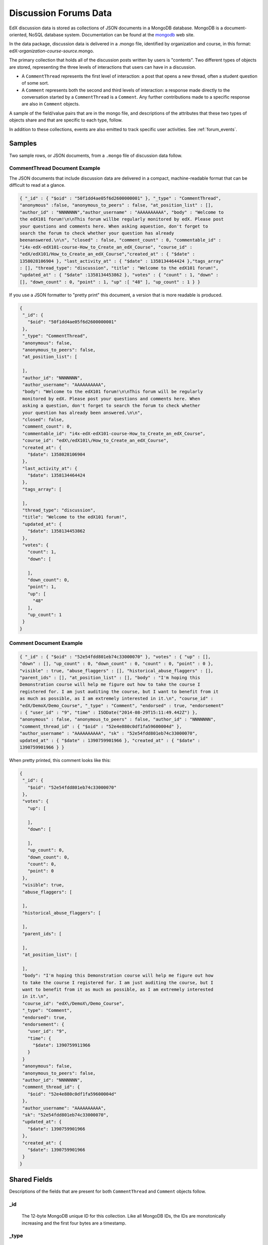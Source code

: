 .. _Discussion Forums Data:

######################
Discussion Forums Data
######################

EdX discussion data is stored as collections of JSON documents in a MongoDB
database. MongoDB is a document-oriented, NoSQL database system. Documentation
can be found at the mongodb_ web site.

..  _mongodb: http://docs.mongodb.org/manual/

In the data package, discussion data is delivered in a .mongo file, identified
by organization and course, in this format:
edX-*organization*-*course*-*source*.mongo.

The primary collection that holds all of the discussion posts written by users
is "contents". Two different types of objects are stored, representing the
three levels of interactions that users can have in a discussion.

* A ``CommentThread`` represents the first level of interaction: a post that
  opens a new thread, often a student question of some sort.

* A ``Comment`` represents both the second and third levels of interaction: a
  response made directly to the conversation started by a ``CommentThread`` is
  a ``Comment``. Any further contributions made to a specific response are also
  in ``Comment`` objects.

A sample of the field/value pairs that are in the mongo file, and descriptions
of the attributes that these two types of objects share and that are specific
to each type, follow.

In addition to these collections, events are also emitted to track specific
user activities. See :ref:`forum_events`.

*********
Samples
*********

Two sample rows, or JSON documents, from a ``.mongo`` file of discussion data
follow. 

----------------------------------------
CommentThread Document Example
----------------------------------------

The JSON documents that include discussion data are delivered in a compact,
machine-readable format that can be difficult to read at a glance.

.. code-block:: json

 { "_id" : { "$oid" : "50f1dd4ae05f6d2600000001" }, "_type" : "CommentThread",
 "anonymous" :false, "anonymous_to_peers" : false, "at_position_list" : [],
 "author_id" : "NNNNNNN","author_username" : "AAAAAAAAAA", "body" : "Welcome to
 the edX101 forum!\n\nThis forum willbe regularly monitored by edX. Please post
 your questions and comments here. When asking aquestion, don't forget to
 search the forum to check whether your question has already
 beenanswered.\n\n", "closed" : false, "comment_count" : 0, "commentable_id" :
 "i4x-edX-edX101-course-How_to_Create_an_edX_Course", "course_id" :
 "edX/edX101/How_to_Create_an_edX_Course","created_at" : { "$date" :
 1358028106904 }, "last_activity_at" : { "$date" : 1358134464424 },"tags_array"
 : [], "thread_type": "discussion", "title" : "Welcome to the edX101 forum!",
 "updated_at" : { "$date" :1358134453862 }, "votes" : { "count" : 1, "down" :
 [], "down_count" : 0, "point" : 1, "up" :[ "48" ], "up_count" : 1 } }

If you use a JSON formatter to "pretty print" this document, a version that is
more readable is produced.

.. code-block:: json

 {
  "_id": {
    "$oid": "50f1dd4ae05f6d2600000001"
  },
  "_type": "CommentThread",
  "anonymous": false,
  "anonymous_to_peers": false,
  "at_position_list": [
 
  ],
  "author_id": "NNNNNNN",
  "author_username": "AAAAAAAAAA",
  "body": "Welcome to the edX101 forum!\n\nThis forum will be regularly 
  monitored by edX. Please post your questions and comments here. When 
  asking a question, don't forget to search the forum to check whether 
  your question has already been answered.\n\n",
  "closed": false,
  "comment_count": 0,
  "commentable_id": "i4x-edX-edX101-course-How_to_Create_an_edX_Course",
  "course_id": "edX\/edX101\/How_to_Create_an_edX_Course",
  "created_at": {
    "$date": 1358028106904
  },
  "last_activity_at": {
    "$date": 1358134464424
  },
  "tags_array": [
 
  ],
  "thread_type": "discussion",
  "title": "Welcome to the edX101 forum!",
  "updated_at": {
    "$date": 1358134453862
  },
  "votes": {
    "count": 1,
    "down": [
 
    ],
    "down_count": 0,
    "point": 1,
    "up": [
      "48"
    ],
    "up_count": 1
  }
 }

----------------------------------------
Comment Document Example
----------------------------------------

.. code-block:: json

 { "_id" : { "$oid" : "52e54fdd801eb74c33000070" }, "votes" : { "up" : [],
 "down" : [], "up_count" : 0, "down_count" : 0, "count" : 0, "point" : 0 },
 "visible" : true, "abuse_flaggers" : [], "historical_abuse_flaggers" : [],
 "parent_ids" : [], "at_position_list" : [], "body" : "I'm hoping this
 Demonstration course will help me figure out how to take the course I
 registered for. I am just auditing the course, but I want to benefit from it
 as much as possible, as I am extremely interested in it.\n", "course_id" :
 "edX/DemoX/Demo_Course", "_type" : "Comment", "endorsed" : true, "endorsement"
 : { "user_id" : "9", "time" : ISODate("2014-08-29T15:11:49.442Z") },
 "anonymous" : false, "anonymous_to_peers" : false, "author_id" : "NNNNNNN",
 "comment_thread_id" : { "$oid" : "52e4e880c0df1fa59600004d" },
 "author_username" : "AAAAAAAAAA", "sk" : "52e54fdd801eb74c33000070",
 updated_at" : { "$date" : 1390759901966 }, "created_at" : { "$date" :
 1390759901966 } }

When pretty printed, this comment looks like this:

.. code-block:: json

 {
  "_id": {
    "$oid": "52e54fdd801eb74c33000070"
  },
  "votes": {
    "up": [
 
    ],
    "down": [
 
    ],
    "up_count": 0,
    "down_count": 0,
    "count": 0,
    "point": 0
  },
  "visible": true,
  "abuse_flaggers": [
 
  ],
  "historical_abuse_flaggers": [
 
  ],
  "parent_ids": [
 
  ],
  "at_position_list": [
 
  ],
  "body": "I'm hoping this Demonstration course will help me figure out how 
  to take the course I registered for. I am just auditing the course, but I 
  want to benefit from it as much as possible, as I am extremely interested 
  in it.\n",
  "course_id": "edX\/DemoX\/Demo_Course",
  "_type": "Comment",
  "endorsed": true,
  "endorsement": {
    "user_id": "9",
    "time": {
      "$date": 1390759911966
    }
  }
  "anonymous": false,
  "anonymous_to_peers": false,
  "author_id": "NNNNNNN",
  "comment_thread_id": {
    "$oid": "52e4e880c0df1fa59600004d"
  },
  "author_username": "AAAAAAAAAA",
  "sk": "52e54fdd801eb74c33000070",
  "updated_at": {
    "$date": 1390759901966
  },
  "created_at": {
    "$date": 1390759901966
  }
 }

*****************
Shared Fields
*****************

Descriptions of the fields that are present for both ``CommentThread`` and ``Comment`` objects follow.

--------------------
_id
--------------------
  The 12-byte MongoDB unique ID for this collection. Like all MongoDB IDs, the IDs are monotonically increasing and the first four bytes are a timestamp. 

--------------------
_type
--------------------
  ``CommentThread`` or ``Comment`` depending on the type of object.

--------------------
anonymous
--------------------
  If true, this ``CommentThread`` or ``Comment`` displays in the user interface as written by "anonymous", even to those who have course staff or discussion administration roles in the course. 

--------------------
anonymous_to_peers
--------------------
  If true, this ``CommentThread`` or ``Comment`` displays in the user interface as written by "anonymous" to students, but  course staff and discussion administrators see the author's username. 

--------------------
at_position_list
--------------------
  No longer used. Child comments (replies) are sorted by their ``created_at`` timestamp only. 

--------------------
author_id
--------------------
  Identifies the user who wrote this. Corresponds to the user IDs stored in the MySQL database as ``auth_user.id``.

--------------------
author_username
--------------------
  The username of the person who wrote the discussion post or comment. 

--------------------
body
--------------------
  Text of the comment in Markdown. UTF-8 encoded.

--------------------
course_id
--------------------
  The full course_id of the course that this comment was made in, including org and run. This value can be seen in the URL when browsing the courseware section. Example: ``BerkeleyX/Stat2.1x/2013_Spring``.

.. 12 Feb 14, Sarina: not yet relevant but with splitmongo changes course_id conventions will change. may be worth discussing with Don et al as to when we expect these changes to land and how to document.  

--------------------
created_at
--------------------
  Timestamp in UTC. Example: ``ISODate("2013-02-21T03:03:04.587Z")``.

.. FOR-482 open to research inconsistency between the data actually in the data package and this example and description.

--------------------
updated_at
--------------------
  Timestamp in UTC. Example: ``ISODate("2013-02-21T03:03:04.587Z")``.

.. FOR-482 open to research inconsistency between the data actually in the data package and this example and description.

--------------------
votes
--------------------
  Both ``CommentThread`` and ``Comment`` objects support voting. In the user interface, students can vote for posts (``CommentThread`` objects) and for responses, but not for the third-level comments made on responses. All ``Comment`` objects still have this attribute, even though there is no way to actually vote on the comment-level items in the UI. This attribute is a dictionary that has the following items inside:

  * up = list of User IDs that up-voted this comment or thread.
  * down = list of User IDs that down-voted this comment or thread (no longer used).
  * up_count = total upvotes received.
  * down_count = No longer used. Total downvotes received.
  * count = total votes cast.
  * point = net vote, now always equal to up_count.

A user only has one vote per ``Comment`` or ``CommentThread``. Though it's still written to the database, the UI no longer displays an option to downvote anything.

**************************
CommentThread Fields
**************************

The following fields are specific to ``CommentThread`` objects. Each thread in the discussion forums is represented by one ``CommentThread``.

--------------------
closed
--------------------
  If true, this thread was closed by a discussion forum moderator or admin.

--------------------
comment_count
--------------------
  The number of comment replies in this thread. This includes all responses and replies, but does not include the original post that started the thread. So for this exchange::

    CommentThread: "What's a good breakfast?"
      * Comment: "Just eat cereal!"
      * Comment: "Try a Loco Moco, it's amazing!"
        * Comment: "A Loco Moco? Only if you want a heart attack!"
        * Comment: "But it's worth it! Just get a spam musubi on the side."

  The ``comment_count`` for this ``CommentThread`` is **4**.

--------------------
commentable_id
--------------------
  A course team can attach a discussion to any piece of content in the course, or to top level categories like "General" and "Troubleshooting". When the discussion is a top level category it is specified in the course's policy file, and the ``commentable_id`` is formatted like this: "i4x-edX-edX101-course-How_to_Create_an_edX_Course". When the discussion is a specific component in the course, the ``commentable_id`` identifies that component: "d9f970a42067413cbb633f81cfb12604".

--------------------
last_activity_at
--------------------
  Timestamp in UTC indicating the last time there was activity in the thread (new posts, edits, etc). Closing the thread does not affect the value in this field. 

.. FOR-482 open to research inconsistency between the data actually in the data package and this example and description.

--------------------
tags_array
--------------------
  No longer used. 

  **History**: Intended to be a list of user definable tags.

--------------------
title
--------------------
  Title of the thread. UTF-8 string.

--------------------
thread_type
--------------------
  Identifies the type of post as a "question" or "discussion".  

  **History**: Added 4 Sep 2014.

********************
Comment Fields
********************

The following fields are specific to ``Comment`` objects. A ``Comment`` is either a response to a ``CommentThread`` (such as an answer to the question), or a reply to another ``Comment`` (a comment about somebody's answer). 

**History**: It used to be the case that ``Comment`` replies could nest much more deeply, but this was later capped at just these three levels (post, response, comment) much in the way that StackOverflow does.

--------------------
visible
--------------------
  Not used.

--------------------
abuse_flaggers
--------------------
  Records the user id of each user who selects the **Report Misuse** flag for a ``Comment`` in the user interface. Stores an array of user ids if more than one user flags the ``Comment``. This is empty if no users flag the ``Comment``. 

----------------------------------------
historical_abuse_flaggers
----------------------------------------
  If a discussion moderator removes the **Report Misuse** flag from a ``Comment``, all user IDs are removed from the ``abuse_flaggers`` field and then written to this field.

--------------------
endorsed
--------------------
  Boolean value. True if a forum moderator has marked this response to a
  ``CommentThread`` with a ``thread_type`` of "discussion" as a valuable
  contribution, or if a forum moderator or the originator of a
  ``CommentThread`` with a ``thread_type`` of "question" has marked this
  response as the correct answer.

  The ``endorsed`` field is present for comments that are made as replies to
  responses, but in these cases the value is always false: the user interface
  does not offer a way to endorse comments.

--------------------
endorsement
--------------------
  Contains ``time`` and ``user_id`` fields for the date and time that this
  response to a post was endorsed and the numeric user ID (from
  ``auth_user.id``) of the person who endorsed it.

  **History**: Added 4 Sep 2014.

--------------------
comment_thread_id
--------------------
  Identifies the ``CommentThread`` that the ``Comment`` is a part of. 

--------------------
parent_id
--------------------
  Applies only to comments made to a response. In the example given for ``comment_count`` above, "A Loco Moco? Only if you want a heart attack!" is a comment that was made to the response, "Try a Loco Moco, it's amazing!"

  The ``parent_id`` is the ``_id`` of the response-level ``Comment`` that this ``Comment`` is a reply to. Note that this field is only present in a ``Comment`` that is a reply to another ``Comment``; it does not appear in a ``Comment`` that is a reply to a ``CommentThread``.

--------------------
parent_ids
--------------------
  The ``parent_ids`` field appears in all ``Comment`` objects, and contains the ``_id`` of all ancestor comments. Since the UI now prevents comments from being nested more than one layer deep, it will only ever have at most one element in it. If a ``Comment`` has no parent, it is an empty list.

--------------------
sk
--------------------
  A randomly generated number that drives a sorted index to improve online performance.

